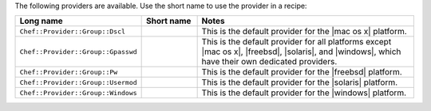 .. The contents of this file are included in multiple topics.
.. This file should not be changed in a way that hinders its ability to appear in multiple documentation sets.

The following providers are available. Use the short name to use the provider in a recipe:

.. list-table::
   :widths: 150 80 320
   :header-rows: 1

   * - Long name
     - Short name
     - Notes
   * - ``Chef::Provider::Group::Dscl``
     - 
     - This is the default provider for the |mac os x| platform.
   * - ``Chef::Provider::Group::Gpasswd``
     - 
     - This is the default provider for all platforms except |mac os x|, |freebsd|, |solaris|, and |windows|, which have their own dedicated providers.
   * - ``Chef::Provider::Group::Pw``
     - 
     - This is the default provider for the |freebsd| platform.
   * - ``Chef::Provider::Group::Usermod``
     - 
     - This is the default provider for the |solaris| platform.
   * - ``Chef::Provider::Group::Windows``
     - 
     - This is the default provider for the |windows| platform.
